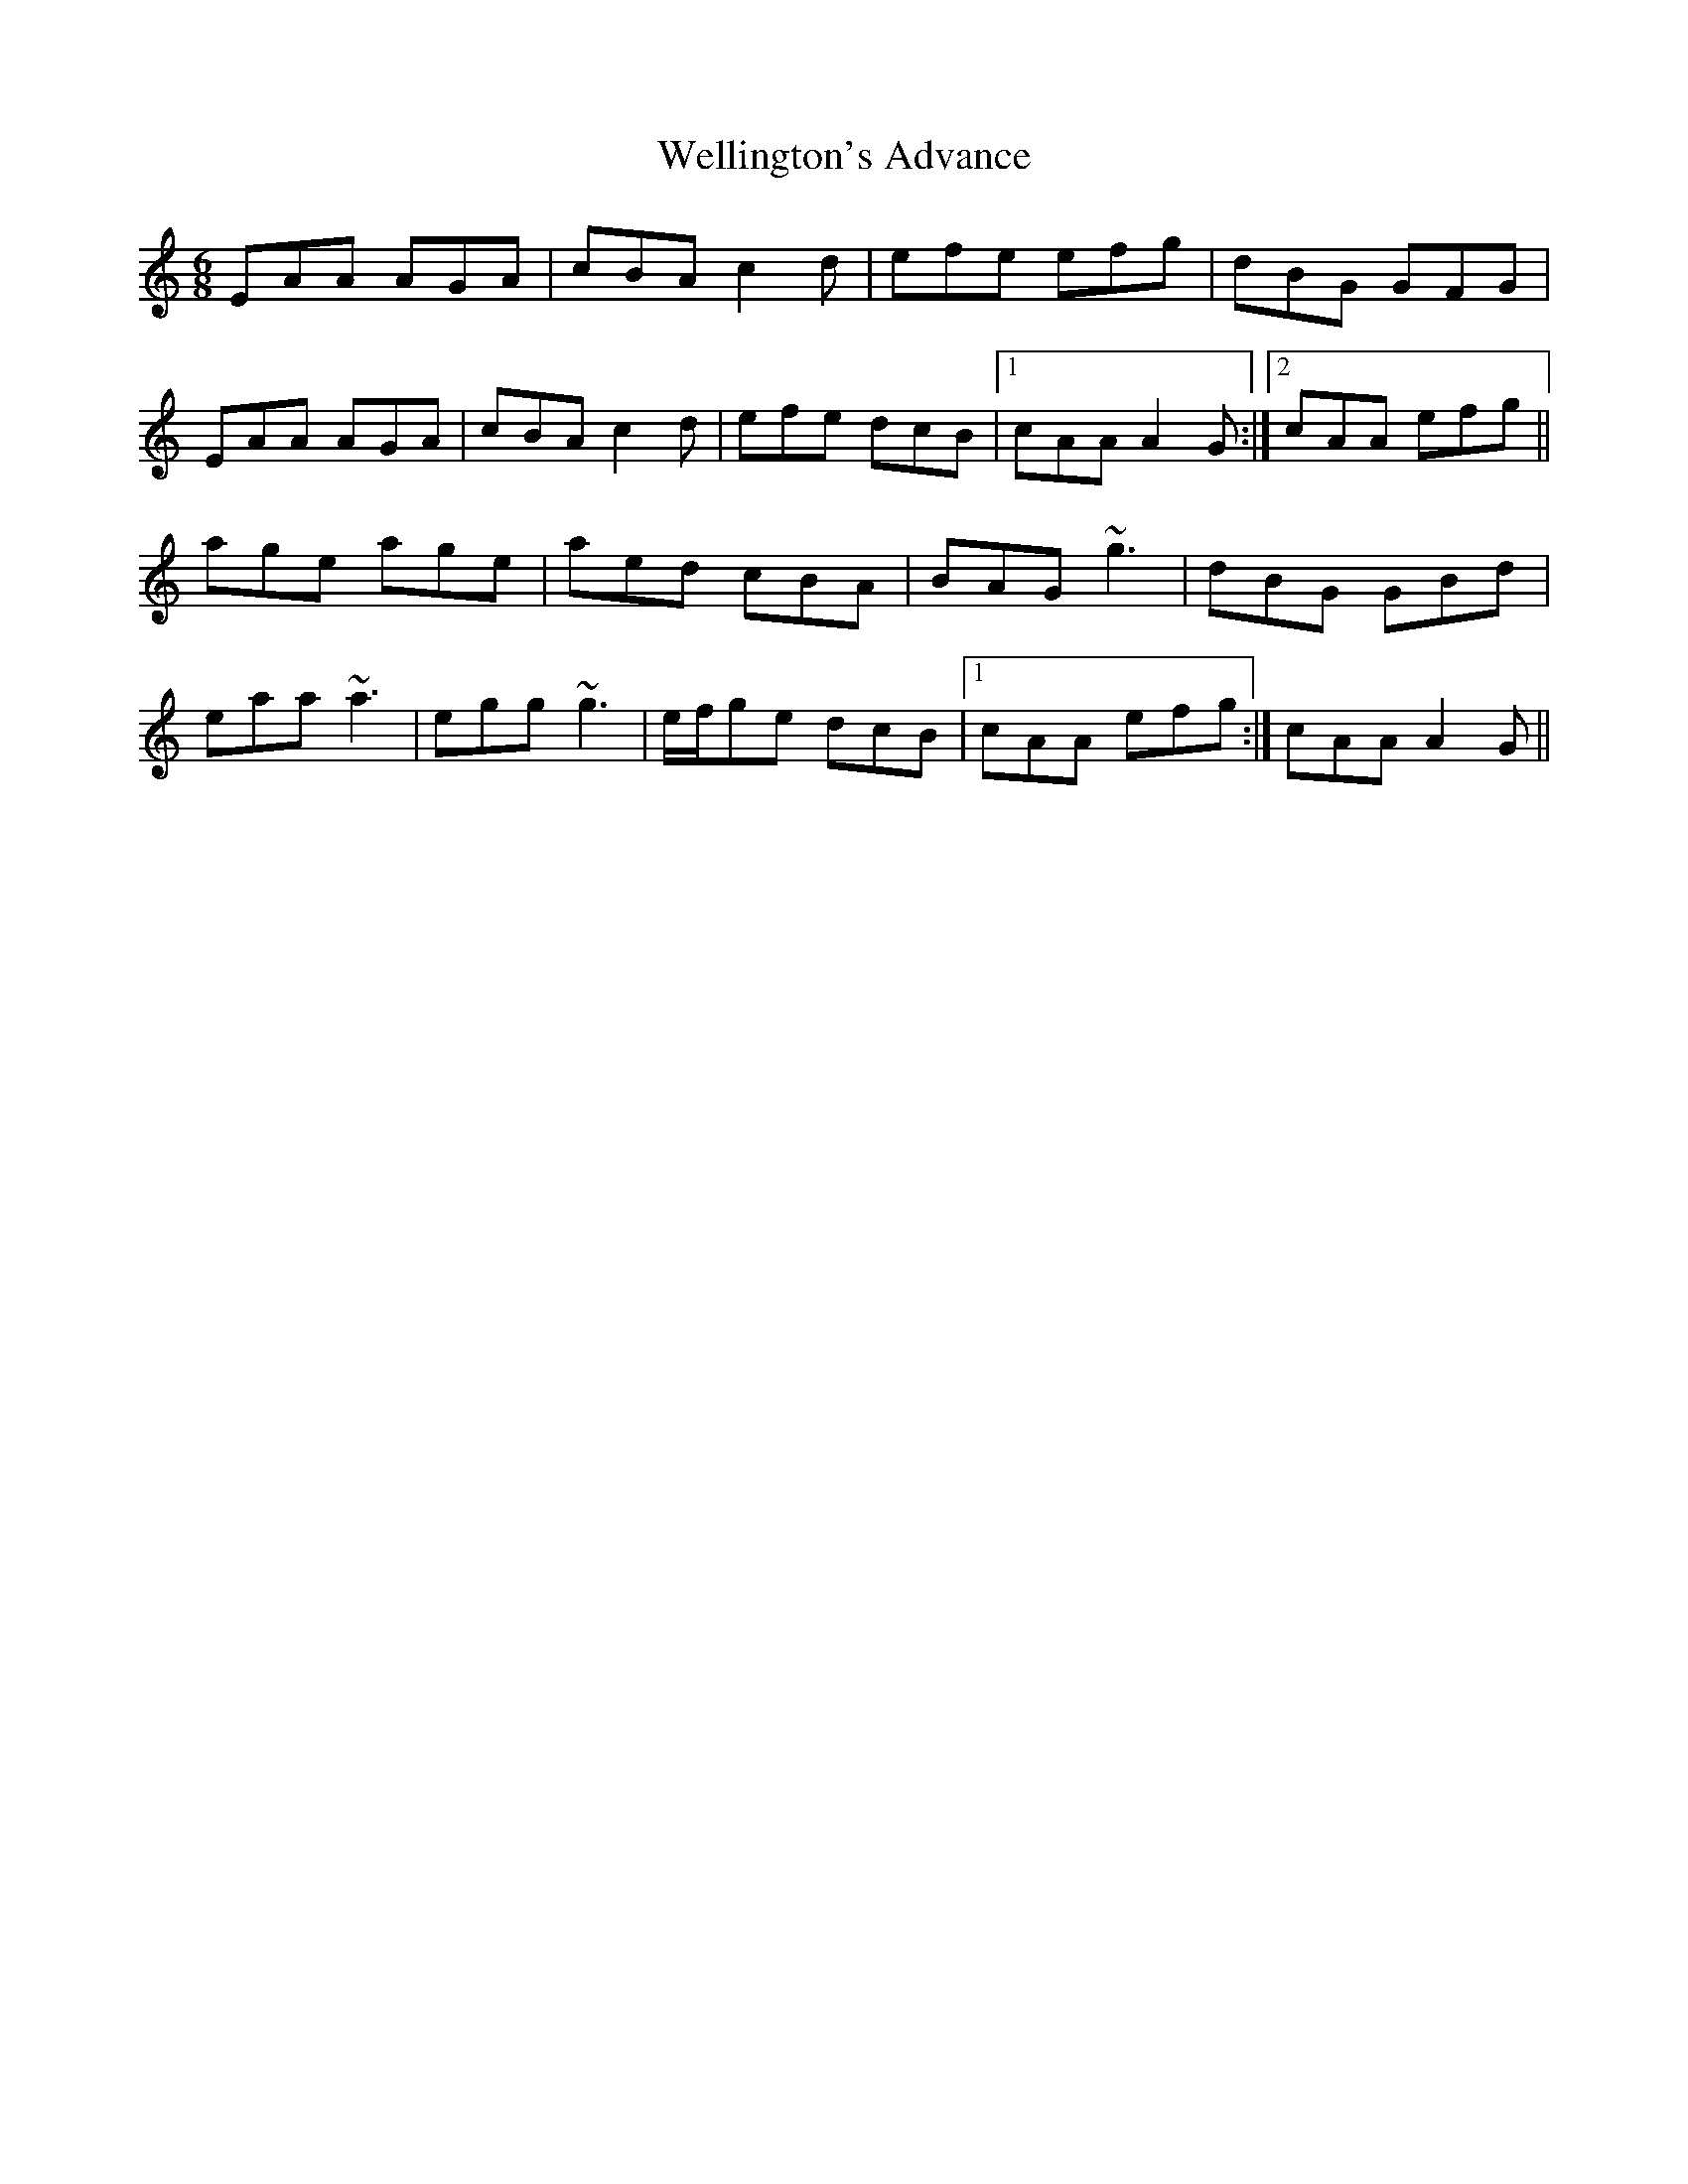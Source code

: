X: 60
T: Wellington's Advance
R: jig
M: 6/8
L: 1/8
K: Am
EAA AGA|cBA c2d|efe efg|dBG GFG|
EAA AGA|cBA c2d|efe dcB|1 cAA A2G:|2 cAA efg||
age age|aed cBA|BAG ~g3|dBG GBd|
eaa ~a3|egg ~g3|e/f/ge dcB|1 cAA efg:|cAA A2G||

